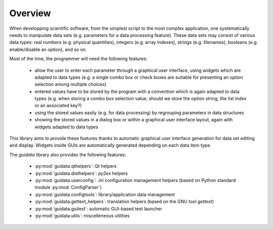 Overview
========

When developping scientific software, from the simplest script to the 
most complex application, one systematically needs to manipulate data sets 
(e.g. parameters for a data processing feature).
These data sets may consist of various data types: real numbers (e.g. physical 
quantities), integers (e.g. array indexes), strings (e.g. filenames), 
booleans (e.g. enable/disable an option), and so on.

Most of the time, the programmer will need the following features:

    * allow the user to enter each parameter through a graphical user interface,
      using widgets which are adapted to data types (e.g. a single combo box or 
      check boxes are suitable for presenting an option selection among 
      multiple choices)

    * entered values have to be stored by the program with a convention which 
      is again adapted to data types (e.g. when storing a combo box selection 
      value, should we store the option string, the list index or an 
      associated key?)

    * using the stored values easily (e.g. for data processing) by regrouping 
      parameters in data structures
      
    * showing the stored values in a dialog box or within a graphical user 
      interface layout, again with widgets adapted to data types

This library aims to provide these features thanks to automatic graphical user 
interface generation for data set editing and display. Widgets inside GUIs are 
automatically generated depending on each data item type.

The `guidata` library also provides the following features:

    * :py:mod:`guidata.qthelpers`: Qt helpers
    * :py:mod:`guidata.disthelpers`: `py2ex` helpers
    * :py:mod:`guidata.userconfig`: `.ini` configuration management helpers 
      (based on Python standard module :py:mod:`ConfigParser`)
    * :py:mod:`guidata.configtools`: library/application data management
    * :py:mod:`guidata.gettext_helpers`: translation helpers 
      (based on the GNU tool `gettext`)
    * :py:mod:`guidata.guitest`: automatic GUI-based test launcher
    * :py:mod:`guidata.utils`: miscelleneous utilities

